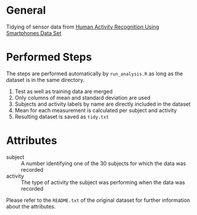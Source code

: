 * General
Tidying of sensor data from [[http://archive.ics.uci.edu/ml/datasets/Human%2BActivity%2BRecognition%2BUsing%2BSmartphones][Human Activity Recognition Using Smartphones Data Set ]]
* Performed Steps
The steps are performed automatically by ~run_analysis.R~ as long as the dataset is in the same directory.

1) Test as well as training data are merged
2) Only columns of mean and standard deviation are used
3) Subjects and activity labels by name are directly included in the dataset
4) Mean for each measurement is calculated per subject and activity
5) Resulting dataset is saved as ~tidy.txt~

* Attributes
- subject :: A number identifying one of the 30 subjects for which the data was recorded
- activity ::  The type of activity the subject was performing when the data was recorded

Please refer to the ~README.txt~ of the original dataset for further information about the attributes.

